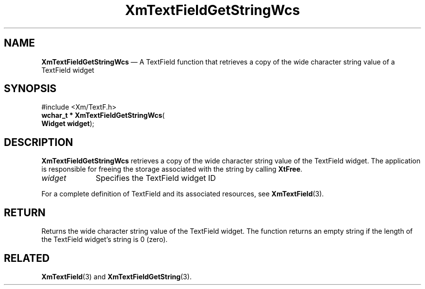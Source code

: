 '\" t
...\" TxtFieAO.sgm /main/8 1996/09/08 21:13:56 rws $
.de P!
.fl
\!!1 setgray
.fl
\\&.\"
.fl
\!!0 setgray
.fl			\" force out current output buffer
\!!save /psv exch def currentpoint translate 0 0 moveto
\!!/showpage{}def
.fl			\" prolog
.sy sed -e 's/^/!/' \\$1\" bring in postscript file
\!!psv restore
.
.de pF
.ie     \\*(f1 .ds f1 \\n(.f
.el .ie \\*(f2 .ds f2 \\n(.f
.el .ie \\*(f3 .ds f3 \\n(.f
.el .ie \\*(f4 .ds f4 \\n(.f
.el .tm ? font overflow
.ft \\$1
..
.de fP
.ie     !\\*(f4 \{\
.	ft \\*(f4
.	ds f4\"
'	br \}
.el .ie !\\*(f3 \{\
.	ft \\*(f3
.	ds f3\"
'	br \}
.el .ie !\\*(f2 \{\
.	ft \\*(f2
.	ds f2\"
'	br \}
.el .ie !\\*(f1 \{\
.	ft \\*(f1
.	ds f1\"
'	br \}
.el .tm ? font underflow
..
.ds f1\"
.ds f2\"
.ds f3\"
.ds f4\"
.ta 8n 16n 24n 32n 40n 48n 56n 64n 72n 
.TH "XmTextFieldGetStringWcs" "library call"
.SH "NAME"
\fBXmTextFieldGetStringWcs\fP \(em A TextField function that retrieves a copy
of the wide character string value of a TextField widget
.iX "XmTextFieldGetStringWcs"
.iX "TextField functions" "XmTextFieldGetStringWcs"
.SH "SYNOPSIS"
.PP
.nf
#include <Xm/TextF\&.h>
\fBwchar_t * \fBXmTextFieldGetStringWcs\fP\fR(
\fBWidget \fBwidget\fR\fR);
.fi
.SH "DESCRIPTION"
.PP
\fBXmTextFieldGetStringWcs\fP retrieves a copy of the wide character
string value of the TextField widget\&. The application is responsible
for freeing the storage associated with the string by calling \fBXtFree\fP\&.
.IP "\fIwidget\fP" 10
Specifies the TextField widget ID
.PP
For a complete definition of TextField and its associated resources, see
\fBXmTextField\fP(3)\&.
.SH "RETURN"
.PP
Returns the wide character string value of the TextField widget\&. The
function returns an empty string if the length of the TextField
widget\&'s string is 0 (zero)\&.
.SH "RELATED"
.PP
\fBXmTextField\fP(3) and
\fBXmTextFieldGetString\fP(3)\&.
...\" created by instant / docbook-to-man, Sun 22 Dec 1996, 20:34
